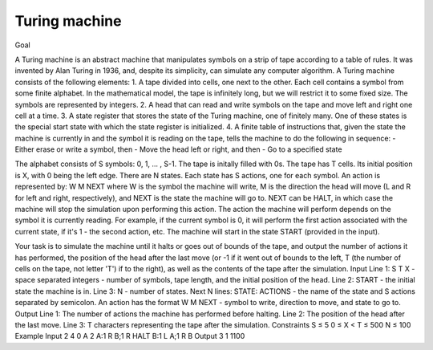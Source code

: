 Turing machine
==============

Goal

A Turing machine is an abstract machine that manipulates symbols on a strip of tape according to a table of rules. It was invented by Alan Turing in 1936, and, despite its simplicity, can simulate any computer algorithm.
A Turing machine consists of the following elements:
1. A tape divided into cells, one next to the other. Each cell contains a symbol from some finite alphabet. In the mathematical model, the tape is infinitely long, but we will restrict it to some fixed size. The symbols are represented by integers.
2. A head that can read and write symbols on the tape and move left and right one cell at a time.
3. A state register that stores the state of the Turing machine, one of finitely many. One of these states is the special start state with which the state register is initialized.
4. A finite table of instructions that, given the state the machine is currently in and the symbol it is reading on the tape, tells the machine to do the following in sequence:
- Either erase or write a symbol, then
- Move the head left or right, and then
- Go to a specified state

The alphabet consists of S symbols: 0, 1, ... , S-1. The tape is initally filled with 0s.
The tape has T cells. Its initial position is X, with 0 being the left edge.
There are N states. Each state has S actions, one for each symbol. An action is represented by:
W M NEXT
where W is the symbol the machine will write, M is the direction the head will move (L and R for left and right, respectively), and NEXT is the state the machine will go to. NEXT can be HALT, in which case the machine will stop the simulation upon performing this action.
The action the machine will perform depends on the symbol it is currently reading. For example, if the current symbol is 0, it will perform the first action associated with the current state, if it's 1 - the second action, etc.
The machine will start in the state START (provided in the input).

Your task is to simulate the machine until it halts or goes out of bounds of the tape, and output the number of actions it has performed, the position of the head after the last move (or -1 if it went out of bounds to the left, T (the number of cells on the tape, not letter 'T') if to the right), as well as the contents of the tape after the simulation.
Input
Line 1: S T X - space separated integers - number of symbols, tape length, and the initial position of the head.
Line 2: START - the initial state the machine is in.
Line 3: N - number of states.
Next N lines: STATE: ACTIONS - the name of the state and S actions separated by semicolon. An action has the format W M NEXT - symbol to write, direction to move, and state to go to.
Output
Line 1: The number of actions the machine has performed before halting.
Line 2: The position of the head after the last move.
Line 3: T characters representing the tape after the simulation.
Constraints
S ≤ 5
0 ≤ X < T ≤ 500
N ≤ 100
Example
Input
2 4 0
A
2
A:1 R B;1 R HALT
B:1 L A;1 R B
Output
3
1
1100
